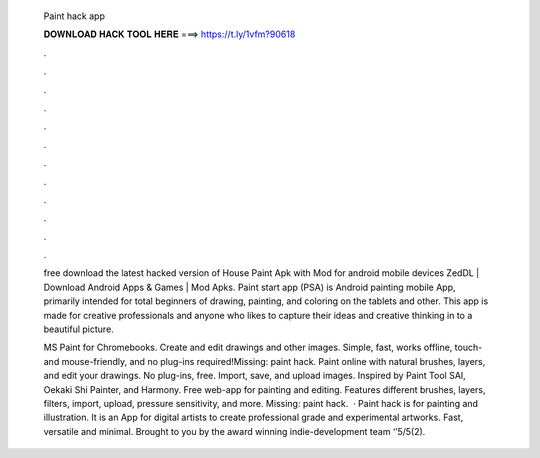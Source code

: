   Paint hack app
  
  
  
  𝐃𝐎𝐖𝐍𝐋𝐎𝐀𝐃 𝐇𝐀𝐂𝐊 𝐓𝐎𝐎𝐋 𝐇𝐄𝐑𝐄 ===> https://t.ly/1vfm?90618
  
  
  
  .
  
  
  
  .
  
  
  
  .
  
  
  
  .
  
  
  
  .
  
  
  
  .
  
  
  
  .
  
  
  
  .
  
  
  
  .
  
  
  
  .
  
  
  
  .
  
  
  
  .
  
  free download the latest hacked version of House Paint Apk with Mod for android mobile devices ZedDL | Download Android Apps & Games | Mod Apks. Paint start app (PSA) is Android painting mobile App, primarily intended for total beginners of drawing, painting, and coloring on the tablets and other. This app is made for creative professionals and anyone who likes to capture their ideas and creative thinking in to a beautiful picture.
  
  MS Paint for Chromebooks. Create and edit drawings and other images. Simple, fast, works offline, touch- and mouse-friendly, and no plug-ins required!Missing: paint hack. Paint online with natural brushes, layers, and edit your drawings. No plug-ins, free. Import, save, and upload images. Inspired by Paint Tool SAI, Oekaki Shi Painter, and Harmony. Free web-app for painting and editing. Features different brushes, layers, filters, import, upload, pressure sensitivity, and more. Missing: paint hack.  · Paint hack is for painting and illustration. It is an App for digital artists to create professional grade and experimental artworks. Fast, versatile and minimal. Brought to you by the award winning indie-development team ‘’5/5(2).
